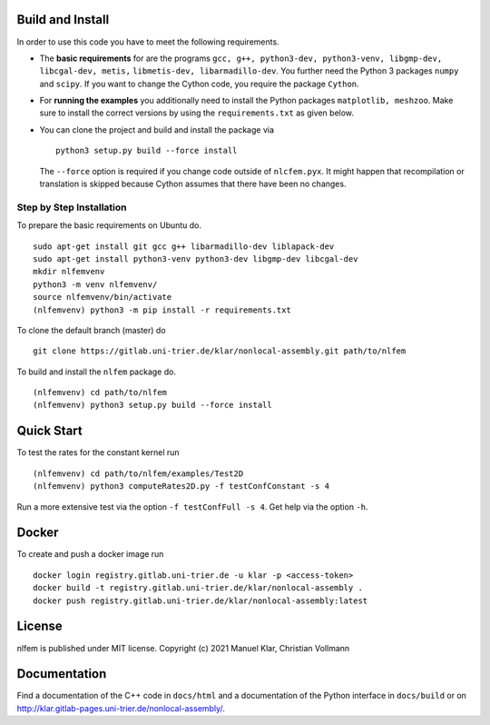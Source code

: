 Build and Install
=================

In order to use this code you have to meet the following requirements.

-  The **basic requirements** for are the programs
   ``gcc, g++, python3-dev, python3-venv, libgmp-dev, libcgal-dev, metis,`` ``libmetis-dev, libarmadillo-dev``.
   You further need the Python 3 packages ``numpy`` and ``scipy``. If
   you want to change the Cython code, you require the package
   ``Cython``.
-  For **running the examples** you additionally need to install the
   Python packages ``matplotlib, meshzoo``. Make sure to install the
   correct versions by using the ``requirements.txt`` as given below.

-   You can clone the project and build and install the package via

    ::

      python3 setup.py build --force install

    The ``--force`` option is required if you change code outside of
    ``nlcfem.pyx``. It might happen that recompilation or translation is
    skipped because Cython assumes that there have been no changes.


Step by Step Installation
-------------------------------

To prepare the basic requirements on Ubuntu do.

::

  sudo apt-get install git gcc g++ libarmadillo-dev liblapack-dev
  sudo apt-get install python3-venv python3-dev libgmp-dev libcgal-dev
  mkdir nlfemvenv
  python3 -m venv nlfemvenv/
  source nlfemvenv/bin/activate
  (nlfemvenv) python3 -m pip install -r requirements.txt

To clone the default branch (master) do

::

  git clone https://gitlab.uni-trier.de/klar/nonlocal-assembly.git path/to/nlfem

To build and install the ``nlfem`` package do.

::

  (nlfemvenv) cd path/to/nlfem
  (nlfemvenv) python3 setup.py build --force install

Quick Start
===========

To test the rates for the constant kernel run

::

  (nlfemvenv) cd path/to/nlfem/examples/Test2D
  (nlfemvenv) python3 computeRates2D.py -f testConfConstant -s 4

Run a more extensive test via the option ``-f testConfFull -s 4``. Get
help via the option ``-h``.

Docker
=======

To create and push a docker image run

::

  docker login registry.gitlab.uni-trier.de -u klar -p <access-token>
  docker build -t registry.gitlab.uni-trier.de/klar/nonlocal-assembly .
  docker push registry.gitlab.uni-trier.de/klar/nonlocal-assembly:latest

License
=======

nlfem is published under MIT license. Copyright (c) 2021 Manuel Klar, Christian Vollmann

Documentation
=============

Find a documentation of the C++ code in ``docs/html`` and a
documentation of the Python interface in ``docs/build`` or on
http://klar.gitlab-pages.uni-trier.de/nonlocal-assembly/.


